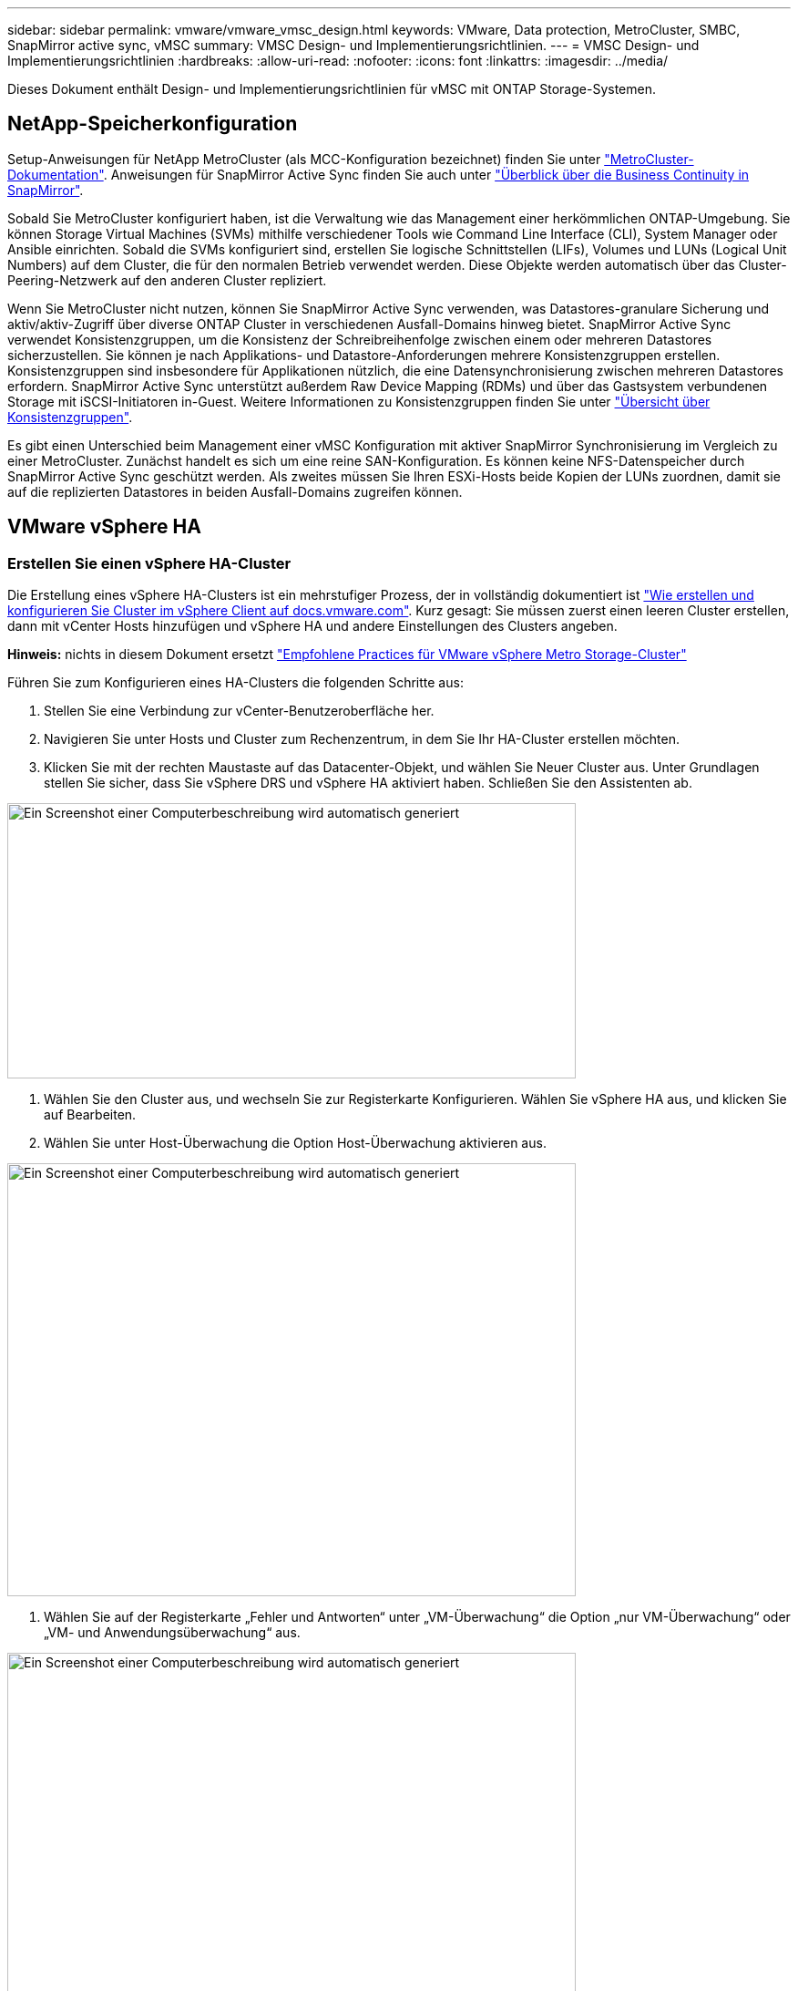 ---
sidebar: sidebar 
permalink: vmware/vmware_vmsc_design.html 
keywords: VMware, Data protection, MetroCluster, SMBC, SnapMirror active sync, vMSC 
summary: VMSC Design- und Implementierungsrichtlinien. 
---
= VMSC Design- und Implementierungsrichtlinien
:hardbreaks:
:allow-uri-read: 
:nofooter: 
:icons: font
:linkattrs: 
:imagesdir: ../media/


[role="lead"]
Dieses Dokument enthält Design- und Implementierungsrichtlinien für vMSC mit ONTAP Storage-Systemen.



== NetApp-Speicherkonfiguration

Setup-Anweisungen für NetApp MetroCluster (als MCC-Konfiguration bezeichnet) finden Sie unter https://docs.netapp.com/us-en/ontap-metrocluster/["MetroCluster-Dokumentation"]. Anweisungen für SnapMirror Active Sync finden Sie auch unter https://docs.netapp.com/us-en/ontap/smbc/index.html["Überblick über die Business Continuity in SnapMirror"].

Sobald Sie MetroCluster konfiguriert haben, ist die Verwaltung wie das Management einer herkömmlichen ONTAP-Umgebung. Sie können Storage Virtual Machines (SVMs) mithilfe verschiedener Tools wie Command Line Interface (CLI), System Manager oder Ansible einrichten. Sobald die SVMs konfiguriert sind, erstellen Sie logische Schnittstellen (LIFs), Volumes und LUNs (Logical Unit Numbers) auf dem Cluster, die für den normalen Betrieb verwendet werden. Diese Objekte werden automatisch über das Cluster-Peering-Netzwerk auf den anderen Cluster repliziert.

Wenn Sie MetroCluster nicht nutzen, können Sie SnapMirror Active Sync verwenden, was Datastores-granulare Sicherung und aktiv/aktiv-Zugriff über diverse ONTAP Cluster in verschiedenen Ausfall-Domains hinweg bietet. SnapMirror Active Sync verwendet Konsistenzgruppen, um die Konsistenz der Schreibreihenfolge zwischen einem oder mehreren Datastores sicherzustellen. Sie können je nach Applikations- und Datastore-Anforderungen mehrere Konsistenzgruppen erstellen. Konsistenzgruppen sind insbesondere für Applikationen nützlich, die eine Datensynchronisierung zwischen mehreren Datastores erfordern. SnapMirror Active Sync unterstützt außerdem Raw Device Mapping (RDMs) und über das Gastsystem verbundenen Storage mit iSCSI-Initiatoren in-Guest. Weitere Informationen zu Konsistenzgruppen finden Sie unter https://docs.netapp.com/us-en/ontap/consistency-groups/index.html["Übersicht über Konsistenzgruppen"].

Es gibt einen Unterschied beim Management einer vMSC Konfiguration mit aktiver SnapMirror Synchronisierung im Vergleich zu einer MetroCluster. Zunächst handelt es sich um eine reine SAN-Konfiguration. Es können keine NFS-Datenspeicher durch SnapMirror Active Sync geschützt werden. Als zweites müssen Sie Ihren ESXi-Hosts beide Kopien der LUNs zuordnen, damit sie auf die replizierten Datastores in beiden Ausfall-Domains zugreifen können.



== VMware vSphere HA



=== Erstellen Sie einen vSphere HA-Cluster

Die Erstellung eines vSphere HA-Clusters ist ein mehrstufiger Prozess, der in vollständig dokumentiert ist https://docs.vmware.com/en/VMware-vSphere/8.0/vsphere-vcenter-esxi-management/GUID-F7818000-26E3-4E2A-93D2-FCDCE7114508.html["Wie erstellen und konfigurieren Sie Cluster im vSphere Client auf docs.vmware.com"]. Kurz gesagt: Sie müssen zuerst einen leeren Cluster erstellen, dann mit vCenter Hosts hinzufügen und vSphere HA und andere Einstellungen des Clusters angeben.

*Hinweis:* nichts in diesem Dokument ersetzt https://core.vmware.com/resource/vmware-vsphere-metro-storage-cluster-recommended-practices["Empfohlene Practices für VMware vSphere Metro Storage-Cluster"]

Führen Sie zum Konfigurieren eines HA-Clusters die folgenden Schritte aus:

. Stellen Sie eine Verbindung zur vCenter-Benutzeroberfläche her.
. Navigieren Sie unter Hosts und Cluster zum Rechenzentrum, in dem Sie Ihr HA-Cluster erstellen möchten.
. Klicken Sie mit der rechten Maustaste auf das Datacenter-Objekt, und wählen Sie Neuer Cluster aus. Unter Grundlagen stellen Sie sicher, dass Sie vSphere DRS und vSphere HA aktiviert haben. Schließen Sie den Assistenten ab.


image::../media/vmsc_3_1.png[Ein Screenshot einer Computerbeschreibung wird automatisch generiert,624,302]

. Wählen Sie den Cluster aus, und wechseln Sie zur Registerkarte Konfigurieren. Wählen Sie vSphere HA aus, und klicken Sie auf Bearbeiten.
. Wählen Sie unter Host-Überwachung die Option Host-Überwachung aktivieren aus.


image::../media/vmsc_3_2.png[Ein Screenshot einer Computerbeschreibung wird automatisch generiert,624,475]

. Wählen Sie auf der Registerkarte „Fehler und Antworten“ unter „VM-Überwachung“ die Option „nur VM-Überwachung“ oder „VM- und Anwendungsüberwachung“ aus.


image::../media/vmsc_3_3.png[Ein Screenshot einer Computerbeschreibung wird automatisch generiert,624,480]

. Legen Sie unter Admission Control die Option HA-Eintrittskontrolle auf Cluster-Ressourcenreserve fest. Verwenden Sie 50 % CPU/MEM.


image::../media/vmsc_3_4.png[Ein Screenshot einer Computerbeschreibung wird automatisch generiert,624,479]

. Klicken Sie auf „OK“.
. Wählen Sie DRS und klicken Sie auf BEARBEITEN.
. Setzen Sie den Automatisierungsgrad auf manuell, sofern dies nicht von Ihren Anwendungen erforderlich ist.


image::../media/vmsc_3_5.png[Vmsc 3 5,624,336]

. Aktivieren Sie den Schutz von VM-Komponenten, siehe https://docs.vmware.com/en/VMware-vSphere/8.0/vsphere-availability/GUID-F01F7EB8-FF9D-45E2-A093-5F56A788D027.html["docs.vmware.com"].
. Die folgenden zusätzlichen vSphere HA-Einstellungen werden für vMSC mit MCC empfohlen:


[cols="50%,50%"]
|===
| Ausfall | Antwort 


| Host-Ausfall | Starten Sie die VMs neu 


| Host-Isolierung | Deaktiviert 


| Datenspeicher mit Permanent Device Loss (PDL) | Schalten Sie die VMs aus und starten Sie sie neu 


| Datastore mit All Paths Down (APD) | Schalten Sie die VMs aus und starten Sie sie neu 


| Der Gast ist nicht herzschlagend | Setzt die VMs zurück 


| Richtlinie für den Neustart der VM | Bestimmt durch die Bedeutung der VM 


| Antwort für Host-Isolation | Fahren Sie die VMs herunter, und starten Sie sie neu 


| Antwort für Datastore mit PDL | Schalten Sie die VMs aus und starten Sie sie neu 


| Antwort für Datenspeicher mit APD | VMs ausschalten und neu starten (konservativ) 


| Verzögerung bei VM-Failover für APD | 3 Minuten 


| Antwort für APD-Wiederherstellung mit APD-Timeout | Deaktiviert 


| Sensitivität für VM-Monitoring | Voreinstellung hoch 
|===


=== Konfigurieren Sie Datastores für Heartbeating

VSphere HA verwendet Datastores, um Hosts und virtuelle Maschinen zu überwachen, wenn das Managementnetzwerk ausgefallen ist. Sie können konfigurieren, wie vCenter Heartbeat-Datenspeicher auswählt. Gehen Sie wie folgt vor, um Datastores für Heartbeating zu konfigurieren:

. Wählen Sie im Abschnitt Datastore Heartbeating die Option Datastores aus der angegebenen Liste verwenden aus und ergänzen Sie bei Bedarf automatisch.
. Wählen Sie die Datastores aus, die vCenter von beiden Standorten verwenden soll, und drücken Sie OK.


image::../media/vmsc_3_6.png[Ein Screenshot einer Computerbeschreibung wird automatisch generiert,624,540]



=== Konfigurieren Sie Die Erweiterten Optionen

*Host-Fehlererkennung*

Isolierungsereignisse treten auf, wenn Hosts innerhalb eines HA-Clusters die Verbindung zum Netzwerk oder zu anderen Hosts im Cluster verlieren. Standardmäßig verwendet vSphere HA das Standard-Gateway für sein Managementnetzwerk als Standard-Isolationsadresse. Sie können jedoch zusätzliche Isolationsadressen für den Host angeben, um zu bestimmen, ob eine Isolationsantwort ausgelöst werden soll. Fügen Sie zwei isolierte IPs hinzu, die Ping-Daten senden können, eine pro Standort. Verwenden Sie nicht die Gateway-IP. Die erweiterte vSphere HA-Einstellung ist das.isolationaddress. Dazu können Sie ONTAP- oder Mediator-IP-Adressen verwenden.

Siehe https://core.vmware.com/resource/vmware-vsphere-metro-storage-cluster-recommended-practices#sec2-sub5["core.vmware.com"] Weitere Informationen__.__

image::../media/vmsc_3_7.png[Ein Screenshot einer Computerbeschreibung wird automatisch generiert,624,545]

Das Hinzufügen einer erweiterten Einstellung namens das.heartbeatDsPerHost kann die Anzahl der Heartbeat-Datenspeicher erhöhen. Verwenden Sie vier Heartbeat Datastores (HB DSS) – zwei pro Standort. Verwenden Sie die Option „aus Liste auswählen, aber Kompliment“. Dies wird benötigt, da Sie bei Ausfall eines Standorts immer noch zwei HB DSS benötigen. Diese müssen jedoch nicht durch MCC oder SnapMirror Active Sync geschützt werden.

Siehe https://core.vmware.com/resource/vmware-vsphere-metro-storage-cluster-recommended-practices#sec2-sub5["core.vmware.com"] Weitere Informationen__.__

VMware DRS Affinity zu NetApp MetroCluster

In diesem Abschnitt erstellen wir DRS Gruppen für VMs und Hosts für jeden Standort\Cluster in der MetroCluster Umgebung. Anschließend konfigurieren wir VM\Host-Regeln, um die VM Host-Affinität mit lokalen Storage-Ressourcen auszurichten. Beispielsweise gehören Standort A VMs zur VM-Gruppe sitea_vms und Standort A Hosts zur Host-Gruppe sitea_Hosts. Als nächstes geben wir in VM\Host Rules an, dass sitea_vms auf Hosts in sitea_Hosts ausgeführt werden sollen.



=== _Best Practice_

* NetApp empfiehlt dringend die Spezifikation *sollte auf Hosts in Gruppe* laufen anstatt der Spezifikation *muss auf Hosts in Gruppe* ausgeführt werden. Im Falle eines Host-Ausfalls von Standort A müssen die VMs von Standort A über vSphere HA auf Hosts an Standort B neu gestartet werden. Bei der letzteren Spezifikation ist jedoch nicht möglich, dass HA die VMs auf Standort B neu starten, da es die harte Regel ist. Die frühere Spezifikation ist eine weiche Regel und wird im Falle von HA verletzt, wodurch die Verfügbarkeit anstatt die Leistung ermöglicht wird.


*Hinweis:* Sie können einen ereignisbasierten Alarm erstellen, der ausgelöst wird, wenn eine virtuelle Maschine gegen eine VM-Host-Affinitätsregel verstößt. Fügen Sie im vSphere Client einen neuen Alarm für die virtuelle Maschine hinzu und wählen Sie als Ereignisauslöser „VM verletzt VM-Host Affinity Rule“ aus. Weitere Informationen zum Erstellen und Bearbeiten von Alarmen finden Sie unter http://pubs.vmware.com/vsphere-51/topic/com.vmware.ICbase/PDF/vsphere-esxi-vcenter-server-51-monitoring-performance-guide.pdf["VSphere Monitoring und Performance"] Dokumentation.



=== DRS-Host-Gruppen erstellen

So erstellen Sie DRS Host-Gruppen speziell für Standort A und Standort B:

. Klicken Sie im vSphere-Webclient mit der rechten Maustaste auf den Cluster in der Bestandsaufnahme, und wählen Sie Einstellungen aus.
. Klicken Sie auf VM\Host Groups.
. Klicken Sie Auf Hinzufügen.
. Geben Sie den Namen der Gruppe ein (z. B. sitea_Hosts).
. Wählen Sie im Menü Typ die Option Host-Gruppe aus.
. Klicken Sie auf Hinzufügen, wählen Sie die gewünschten Hosts von Standort A aus, und klicken Sie auf OK.
. Wiederholen Sie diese Schritte, um eine weitere Host-Gruppe für Standort B hinzuzufügen
. Klicken Sie auf OK.




=== DRS VM-Gruppen erstellen

So erstellen Sie DRS VM-Gruppen speziell für Standort A und Standort B:

. Klicken Sie im vSphere-Webclient mit der rechten Maustaste auf den Cluster in der Bestandsaufnahme, und wählen Sie Einstellungen aus.


. Klicken Sie auf VM\Host Groups.
. Klicken Sie Auf Hinzufügen.
. Geben Sie den Namen der Gruppe ein (z. B. sitea_vms).
. Wählen Sie im Menü Typ die Option VM-Gruppe aus.
. Klicken Sie auf Hinzufügen, wählen Sie die gewünschten VMs von Standort A aus, und klicken Sie auf OK.
. Wiederholen Sie diese Schritte, um eine weitere Host-Gruppe für Standort B hinzuzufügen
. Klicken Sie auf OK.




=== Erstellen Sie VM-Hostregeln

Gehen Sie wie folgt vor, um DRS-Affinitätsregeln für Standort A und Standort B zu erstellen:

. Klicken Sie im vSphere-Webclient mit der rechten Maustaste auf den Cluster in der Bestandsaufnahme, und wählen Sie Einstellungen aus.


. Klicken Sie auf VM\Hostregeln.
. Klicken Sie Auf Hinzufügen.
. Geben Sie den Namen der Regel ein (z. B. sitea_Affinity).
. Überprüfen Sie, ob die Option Regel aktivieren aktiviert ist.
. Wählen Sie im Menü Typ die Option Virtuelle Maschinen zu Hosts aus.
. Wählen Sie die VM-Gruppe aus (z.B. sitea_vms).
. Wählen Sie die Host-Gruppe aus (z. B. sitea_Hosts).
. Wiederholen Sie diese Schritte, um eine weitere VM\Host-Regel für Standort B hinzuzufügen
. Klicken Sie auf OK.


image::../media/vmsc_3_8.png[Ein Screenshot einer Computerbeschreibung wird automatisch generiert,474,364]



== VMware vSphere Storage DRS für NetApp MetroCluster



=== Datastore-Cluster Erstellen

Führen Sie die folgenden Schritte aus, um ein Datastore-Cluster für jeden Standort zu konfigurieren:

. Navigieren Sie mithilfe des vSphere-Webclients zum Rechenzentrum, in dem sich der HA-Cluster unter Speicher befindet.
. Klicken Sie mit der rechten Maustaste auf das Datacenter-Objekt, und wählen Sie Storage > New Datastore Cluster aus.
. Wählen Sie die Option Storage DRS aktivieren aus, und klicken Sie auf Weiter.
. Stellen Sie alle Optionen auf Keine Automatisierung (manueller Modus) ein, und klicken Sie auf Weiter.




==== _Best Practice_

* NetApp empfiehlt, Storage DRS im manuellen Modus zu konfigurieren, sodass der Administrator entscheiden und kontrollieren kann, wann Migrationen stattfinden.


image::../media/vmsc_3_9.png[Eine Nahaufnahme einer Textbeschreibung wird automatisch generiert,528,94]

. Vergewissern Sie sich, dass das Kontrollkästchen E/A-Metrik für SDRS-Empfehlungen aktivieren aktiviert ist. Die metrischen Einstellungen können mit Standardwerten belassen werden.


image::../media/vmsc_3_10.png[Ein Screenshot einer Computerbeschreibung wird automatisch generiert,624,241]

. Wählen Sie das HA-Cluster aus, und klicken Sie auf Weiter.


image::../media/vmsc_3_11.png[Ein Screenshot einer Computerbeschreibung wird automatisch generiert,624,149]

. Wählen Sie die Datastores aus, die zu Standort A gehören, und klicken Sie auf Weiter.


image::../media/vmsc_3_12.png[Ein Screenshot einer Computerbeschreibung wird automatisch generiert,624,134]

. Überprüfen Sie die Optionen, und klicken Sie auf Fertig stellen.
. Wiederholen Sie diese Schritte, um das Datastore-Cluster an Standort B zu erstellen und sicherzustellen, dass nur Datastores von Standort B ausgewählt sind.




=== VCenter Server-Verfügbarkeit

Ihre vCenter Server Appliances (VCSAs) sollten durch vCenter HA geschützt werden. Mit vCenter HA können Sie zwei VCSAs in einem aktiv/Passiv-HA-Paar implementieren. Einer in jeder Ausfall-Domäne. Weitere Informationen zu vCenter HA finden Sie im https://docs.vmware.com/en/VMware-vSphere/8.0/vsphere-availability/GUID-4A626993-A829-495C-9659-F64BA8B560BD.html["docs.vmware.com"].

